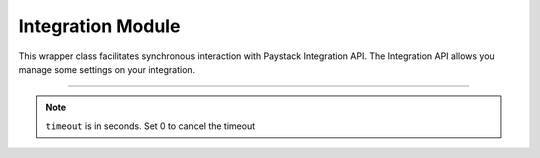 ===========================================
Integration Module
===========================================


This wrapper class facilitates synchronous interaction with Paystack Integration API. The Integration API allows you manage some settings on your integration.

-------------------------------------------------------------------------

.. py:class:: IntegrationClientAPI(secret_key: str = None)

    Paystack Integration API Reference: `Integration`_

    .. py:method:: fetch_timeout()→ PayStackResponse

        Fetch payment session timeout

        :return: The response from the API.
        :rtype: PayStackResponse object

    .. py:method:: update_timeout(timeout: int)→ PayStackResponse

        Update payment session timeout

        :param timeout: The new payment session timeout before session
        :type timeout: int

        :return: The response from the API.
        :rtype: PayStackResponse object

.. note::

    ``timeout`` is in seconds. Set 0 to cancel the timeout


.. _Integration: https://paystack.com/docs/api/integration/
